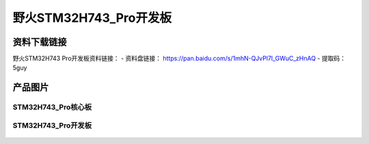 
野火STM32H743_Pro开发板
=======================

资料下载链接
------------

野火STM32H743 Pro开发板资料链接：
- 资料盘链接： https://pan.baidu.com/s/1mhN-QJvPl7l_GWuC_zHnAQ 
- 提取码：5guy 


产品图片
--------



STM32H743_Pro核心板
~~~~~~~~~~~~~~~~~~~

.. figure:: media/stm32h743_pro/stm32h743_b1.jpg
   :alt: STM32H743_Pro核心板



STM32H743_Pro开发板
~~~~~~~~~~~~~~~~~~~

.. figure:: media/stm32h743_pro/stm32h743_pro.jpg
   :alt: STM32H743_Pro开发板



